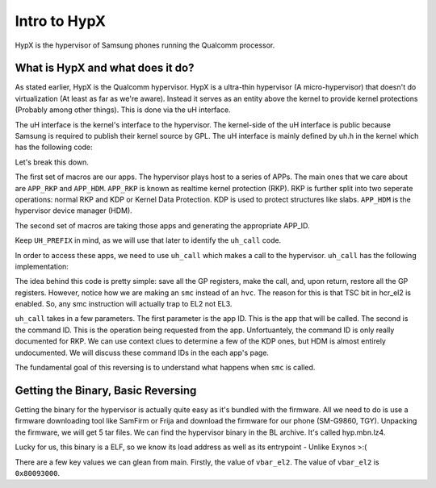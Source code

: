 Intro to HypX
===============

HypX is the hypervisor of Samsung phones running the Qualcomm processor. 


What is HypX and what does it do?
----------------------------------

As stated earlier, HypX is the Qualcomm hypervisor. HypX is a ultra-thin hypervisor (A micro-hypervisor) that doesn't do virtualization (At least as far as we're aware). Instead it serves as an entity above the kernel to provide kernel protections (Probably among other things). This is done via the uH interface. 

The uH interface is the kernel's interface to the hypervisor. The kernel-side of the uH interface is public because Samsung is required to publish their kernel source by GPL. The uH interface is mainly defined by uh.h in the kernel which has the following code:

.. code-block:: C
    :caption: uh.h

    #ifndef __UH_H__
    #define __UH_H__

    #ifndef __ASSEMBLY__

    /* For uH Command */
    #define	APP_INIT	0
    #define	APP_SAMPLE	1
    #define APP_RKP		2
    #define APP_CFP		2 //Will be changed.
    #define APP_HDM		6

    #define UH_APP_INIT		UH_APPID(APP_INIT)
    #define UH_APP_SAMPLE		UH_APPID(APP_SAMPLE)
    #define UH_APP_RKP		UH_APPID(APP_RKP)
    #define UH_APP_CFP		UH_APPID(APP_CFP)
    #define UH_APP_HDM		UH_APPID(APP_HDM)

    #define UH_PREFIX  UL(0xc300c000)
    #define UH_APPID(APP_ID)  ((UL(APP_ID) & UL(0xFF)) | UH_PREFIX)

    /* For uH Memory */
    #define UH_NUM_MEM		0x00

    #define 		0xB0200000
    #define UH_LOG_SIZE		0x40000

    int uh_call(u64 app_id, u64 command, u64 arg0, u64 arg1, u64 arg2, u64 arg3);

    struct test_case_struct {
        int (* fn)(void); //test case func
        char * describe;
    };

    #endif //__ASSEMBLY__
    #endif //__UH_H__

Let's break this down.

The first set of macros are our apps. The hypervisor plays host to a series of APPs. The main ones that we care about are ``APP_RKP`` and ``APP_HDM``. ``APP_RKP`` is known as realtime kernel protection (RKP). RKP is further split into two seperate operations: normal RKP and KDP or Kernel Data Protection. KDP is used to protect structures like slabs. ``APP_HDM`` is the hypervisor device manager (HDM).

The second set of macros are taking those apps and generating the appropriate APP_ID. 

Keep ``UH_PREFIX`` in mind, as we will use that later to identify the ``uh_call`` code. 

In order to access these apps, we need to use ``uh_call`` which makes a call to the hypervisor. ``uh_call`` has the following implementation:

.. code-block::
    :caption: uh_call

    stp x1, x0, [sp, #-16]!
    stp x3, x2, [sp, #-16]!
    stp x5, x4, [sp, #-16]!
    stp x7, x6, [sp, #-16]!
    stp x9, x8, [sp, #-16]!
    stp x11, x10, [sp, #-16]!
    stp x13, x12, [sp, #-16]!
    stp x15, x14, [sp, #-16]!
    #ifdef CONFIG_CFP_ROPP
    stp xzr, x16, [sp, #-16]!
    #else
    stp x17, x16, [sp, #-16]!
    #endif
    stp x19, x18, [sp, #-16]!
    stp x21, x20, [sp, #-16]!
    stp x23, x22, [sp, #-16]!
    stp x25, x24, [sp, #-16]!
    stp x27, x26, [sp, #-16]!
    stp x29, x28, [sp, #-16]!
    stp xzr, x30, [sp, #-16]!

    back:
    smc	#0x0 ;hypervisor call
    cmp	x0, #0x1
    b.eq	back

    ldp xzr, x30, [sp], #16
    ldp x29, x28, [sp], #16
    ldp x27, x26, [sp], #16
    ldp x25, x24, [sp], #16
    ldp x23, x22, [sp], #16
    ldp x21, x20, [sp], #16
    ldp x19, x18, [sp], #16
    #ifdef CONFIG_CFP_ROPP
    ldp xzr, x16, [sp], #16
    #else
    ldp x17, x16, [sp], #16
    #endif
    ldp x15, x14, [sp], #16
    ldp x13, x12, [sp], #16
    ldp x11, x10, [sp], #16
    ldp x9, x8, [sp], #16
    ldp x7, x6, [sp], #16
    ldp x5, x4, [sp], #16
    ldp x3, x2, [sp], #16
    ldp x1, x0, [sp], #16


    ret

The idea behind this code is pretty simple: save all the GP registers, make the call, and, upon return, restore all the GP registers. However, notice how we are making an ``smc`` instead of an ``hvc``. The reason for this is that TSC bit in hcr_el2 is enabled. So, any smc instruction will actually trap to EL2 not EL3. 

``uh_call`` takes in a few parameters. The first parameter is the app ID. This is the app that will be called. The second is the command ID. This is the operation being requested from the app. Unfortuantely, the command ID is only really documented for RKP. We can use context clues to determine a few of the KDP ones, but HDM is almost entirely undocumented. We will discuss these command IDs in the each app's page. 

The fundamental goal of this reversing is to understand what happens when ``smc`` is called.

Getting the Binary, Basic Reversing
-------------------------------------

Getting the binary for the hypervisor is actually quite easy as it's bundled with the firmware. All we need to do is use a firmware downloading tool like SamFirm or Frija and download the firmware for our phone (SM-G9860, TGY). Unpacking the firmware, we will get 5 tar files. We can find the hypervisor binary in the BL archive. It's called hyp.mbn.lz4. 

Lucky for us, this binary is a ELF, so we know its load address as well as its entrypoint - Unlike Exynos >:(

There are a few key values we can glean from main. Firstly, the value of ``vbar_el2``. The value of ``vbar_el2`` is ``0x80093000``. 



